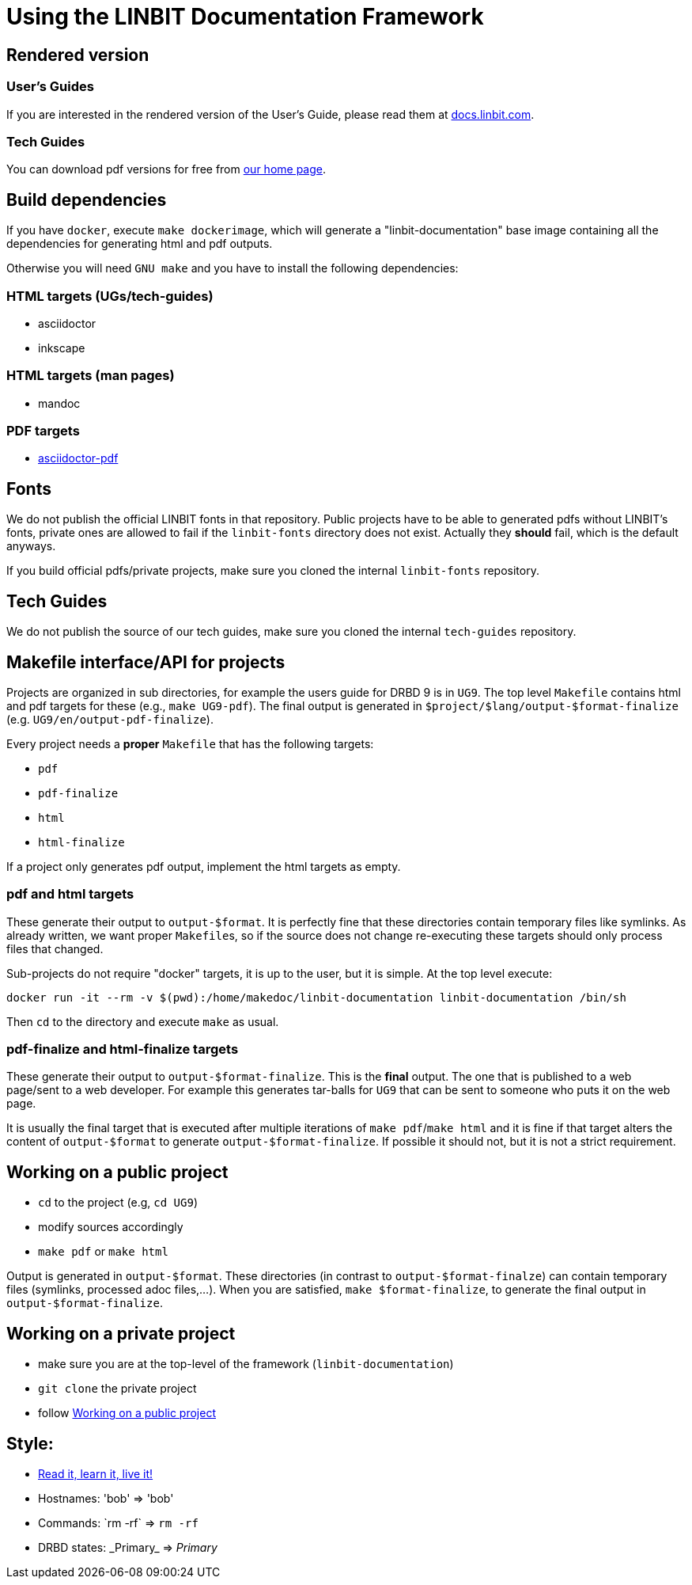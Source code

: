 = Using the LINBIT Documentation Framework

== Rendered version

=== User's Guides
If you are interested in the rendered version of the User's Guide, please read them at
https://docs.linbit.com[docs.linbit.com].

=== Tech Guides
You can download pdf versions for free from https://www.linbit.com/en/resources/documentation[our home page].


== Build dependencies
If you have `docker`, execute `make dockerimage`, which will generate a "linbit-documentation" base
image containing all the dependencies for generating html and pdf outputs.

Otherwise you will need `GNU make` and you have to install the following dependencies:

=== HTML targets (UGs/tech-guides)
- asciidoctor
- inkscape

=== HTML targets (man pages)
- mandoc

=== PDF targets
- https://github.com/asciidoctor/asciidoctor-pdf[asciidoctor-pdf]

== Fonts
We do not publish the official LINBIT fonts in that repository. Public projects have to be able to generated
pdfs without LINBIT's fonts, private ones are allowed to fail if the `linbit-fonts` directory does not exist.
Actually they *should* fail, which is the default anyways.

If you build official pdfs/private projects, make sure you cloned the internal `linbit-fonts` repository.

== Tech Guides
We do not publish the source of our tech guides, make sure you cloned the internal `tech-guides` repository.

== Makefile interface/API for projects
Projects are organized in sub directories, for example the users guide for DRBD 9 is in `UG9`. The top level
`Makefile` contains html and pdf targets for these (e.g., `make UG9-pdf`). The final output is generated in
`$project/$lang/output-$format-finalize` (e.g. `UG9/en/output-pdf-finalize`).

Every project needs a *proper* `Makefile` that has the following targets:

- `pdf`
- `pdf-finalize`
- `html`
- `html-finalize`

If a project only generates pdf output, implement the html targets as empty.

=== pdf and html targets
These generate their output to `output-$format`. It is perfectly fine that these directories contain temporary
files like symlinks. As already written, we want proper ``Makefile``s, so if the source does not change
re-executing these targets should only process files that changed.

Sub-projects do not require "docker" targets, it is up to the user, but it is simple. At the top level
execute:

--------------------
docker run -it --rm -v $(pwd):/home/makedoc/linbit-documentation linbit-documentation /bin/sh
--------------------

Then `cd` to the directory and execute `make` as usual.

=== pdf-finalize and html-finalize targets
These generate their output to `output-$format-finalize`. This is the *final* output. The one that is
published to a web page/sent to a web developer. For example this generates tar-balls for `UG9` that can be
sent to someone who puts it on the web page.

It is usually the final target that is executed after multiple iterations of `make pdf`/`make html` and it is
fine if that target alters the content of `output-$format` to generate `output-$format-finalize`. If possible
it should not, but it is not a strict requirement.

[[work-public]]
== Working on a public project
- `cd` to the project (e.g, `cd UG9`)
- modify sources accordingly
- `make pdf` or `make html`

Output is generated in `output-$format`. These directories (in contrast to `output-$format-finalze`) can
contain temporary files (symlinks, processed adoc files,...). When you are satisfied, `make $format-finalize`,
to generate the final output in `output-$format-finalize`.

== Working on a private project
- make sure you are at the top-level of the framework (`linbit-documentation`)
- `git clone` the private project
- follow <<work-public>>

== Style:
- http://asciidoctor.org/docs/asciidoc-writers-guide/[Read it, learn it, live it!]
- Hostnames: 'bob' => 'bob'
- Commands: \`rm -rf` => `rm -rf`
- DRBD states: \_Primary_ => _Primary_
